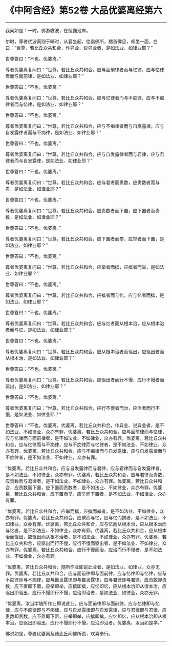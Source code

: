 * 《中阿含经》第52卷 大品优婆离经第六
  :PROPERTIES:
  :CUSTOM_ID: 中阿含经第52卷-大品优婆离经第六
  :END:

--------------

我闻如是：一时，佛游瞻波，在恒伽池岸。

尔时，尊者优波离则于晡时，从宴坐起，往诣佛所，稽首佛足，却坐一面，白曰：“世尊，若比丘众共和合，作异业、说异业者，是如法业、如律业耶？”

世尊答曰：“不也，优婆离。”

尊者优婆离复问曰：“世尊，若比丘众共和合，应与面前律者而与忆律，应与忆律者而与面前律，是如法业、如律业耶？”

世尊答曰：“不也，优婆离。”

尊者优婆离复问曰：“世尊，若比丘众共和合，应与忆律者而与不痴律，应与不痴律者而与忆律，是如法业、如律业耶？”

世尊答曰：“不也，优婆离。”

尊者优婆离复问曰：“世尊，若比丘众共和合，应与不痴律者而与自发露律，应与自发露律者而与不痴律，是如法业、如律业耶？”

世尊答曰：“不也，优婆离。”

尊者优婆离复问曰：“世尊，若比丘众共和合，应与自发露律者而与君律，应与君律者而与自发露律，是如法业、如律业耶？”

世尊答曰：“不也，优婆离。”

尊者优婆离复问曰：“世尊，若比丘众共和合，应与君者而责数，应责数者而与君，是如法业、如律业耶？”

世尊答曰：“不也，优婆离。”

尊者优婆离复问曰：“世尊，若比丘众共和合，应责数者而下置，应下置者而责数，是如法业、如律业耶？”

世尊答曰：“不也，优婆离。”

尊者优婆离复问曰：“世尊，若比丘众共和合，应下置者而举，应举者而下置，是如法业、如律业耶？”

世尊答曰：“不也，优婆离。”

尊者优婆离复问曰：“世尊，若比丘众共和合，应举者而摈，应摈者而举，是如法业、如律业耶？”

世尊答曰：“不也，优婆离。”

尊者优婆离复问曰：“世尊，若比丘众共和合，应摈者而与忆，应与忆者而摈，是如法业、如律业耶？”

世尊答曰：“不也，优婆离。”

尊者优婆离复问曰：“世尊，若比丘众共和合，应与忆者而从根本治，应从根本治者而与忆，是如法业、如律业耶？”

世尊答曰：“不也，优婆离。”

尊者优婆离复问曰：“世尊，若比丘众共和合，应从根本治者而驱出，应驱出者而从根本治，是如法业、如律业耶？”

世尊答曰：“不也，优婆离。”

尊者优婆离复问曰：“世尊，若比丘众共和合，应驱出者而行不慢，应行不慢者而驱出，是如法业、如律业耶？”

世尊答曰：“不也，优婆离。”

尊者优婆离复问曰：“世尊，若比丘众共和合，应行不慢者而治，应治者而行不慢，是如法业、如律业耶？”

世尊答曰：“不也，优婆离。优婆离，若比丘众共和合，作异业、说异业者，是不如法业、不如律业，众亦有罪。优婆离，若比丘众共和合，应与面前律而与忆律，应与忆律而与面前律者，是不如法业、不如律业，众亦有罪。优婆离，若比丘众共和合，应与忆律而与不痴律，应与不痴律而与忆律者，是不如法业、不如律业，众亦有罪。优婆离，若比丘众共和合，应与不痴律而与自发露律，应与自发露律而与不痴律者，是不如法业、不如律业，众亦有罪。

“优婆离，若比丘众共和合，应与自发露律而与君律，应与君律而与自发露律者，是不如法业、不如律业，众亦有罪。优婆离，若比丘众共和合，应与君律而责数，应责数而与君律者，是不如法业、不如律业，众亦有罪。优婆离，若比丘众共和合，应责数而下置，应下置而责数者，是不如法业、不如律业，众亦有罪。优婆离，若比丘众共和合，应下置而举，应举而下置者，是不如法业、不如律业，众亦有罪。

“优婆离，若比丘众共和合，应举而摈，应摈而举者，是不如法业、不如律业，众亦有罪。优婆离，若比丘众共和合，应摈而与忆，应与忆而摈者，是不如法业、不如律业，众亦有罪。优婆离，若比丘众共和合，应与忆而从根本治，应从根本治而与忆者，是不如法业、不如律业，众亦有罪。优婆离，若比丘众共和合，应从根本治而驱出，应驱出而从根本治者，是不如法业、不如律业，众亦有罪。优婆离，若比丘众共和合，应驱出而行不慢，应行不慢而驱出者，是不如法业、不如律业，众亦有罪。优婆离，若比丘众共和合，应行不慢而治，应治而行不慢者，是不如法业、不如律业，众亦有罪。

“优婆离，苦比丘众共和合，随所作业即说此业者，是如法业、如律业，众亦无罪。优婆离，若比丘众共和合，应与面前律即与面前律，应与忆律即与忆律，应与不痴律即与不痴律，应与自发露律即与自发露律，应与君律即与君律，应责数即责数，应下置即下置，应举即举，应摈即摈，应忆即忆，应从根本治即从很本治，应驱出即驱出，应行不慢即行不慢，应治即治者，是如法业、如律业，众亦无罪。

“优婆离，汝当学随所作业即说此业，应与面前律即与面前律，应与忆律即与忆律，应与不痴律即与不痴律，应与自发露律即与自发露律，应与君律即与君律，应责数即责数，应下置即下置，应举即举，应摈即摈，应忆即忆，应从根本治即从根本治，应驱出即驱出，应行不慢即行不慢，应治即治者。优婆离，汝当如是学。”

佛说如是，尊者优婆离及诸比丘闻佛所说，欢喜奉行。

--------------


